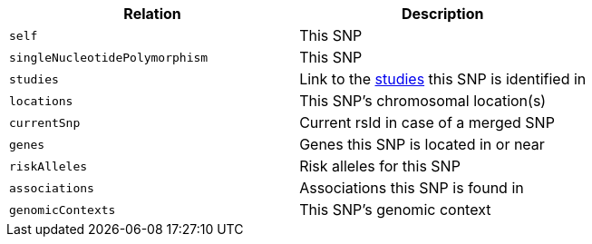 |===
|Relation|Description

|`self`
|This SNP

|`singleNucleotidePolymorphism`
|This SNP

|`studies`
|Link to the <<studies-resources,studies>> this SNP is identified in

|`locations`
|This SNP's chromosomal location(s)

|`currentSnp`
|Current rsId in case of a merged SNP

|`genes`
|Genes this SNP is located in or near

|`riskAlleles`
|Risk alleles for this SNP

|`associations`
|Associations this SNP is found in

|`genomicContexts`
|This SNP's genomic context

|===
